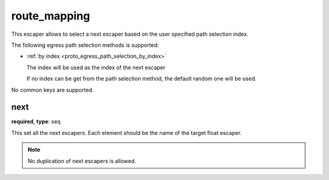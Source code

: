 .. _configuration_escaper_route_mapping:

route_mapping
=============

This escaper allows to select a next escaper based on the user specified path selection index.

The following egress path selection methods is supported:

* :ref:`by index <proto_egress_path_selection_by_index>`

  The index will be used as the index of the next escaper

  If no index can be get from the path selection method, the default random one will be used.

No common keys are supported.

next
----

**required**, **type**: seq

This set all the next escapers. Each element should be the name of the target float escaper.

.. note:: No duplication of next escapers is allowed.
